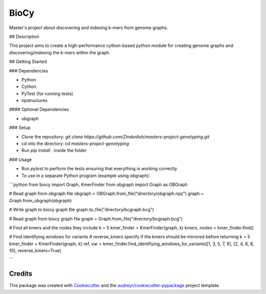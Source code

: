 =====
BioCy
=====

Master's project about discovering and indexing k-mers from genome graphs.

## Description

This project aims to create a high-performance cython-based python module for creating genome graphs and discovering/indexing the k-mers within the graph.

## Getting Started

### Dependencies

* Python
* Cython
* PyTest (for running tests)
* npstructures

#### Optional Dependencies

* obgraph

### Setup

* Clone the repository: `git clone https://github.com/ZinderAsh/masters-project-genotyping.git`
* cd into the directory: `cd masters-project-genotyping`
* Run `pip install .` inside the folder

### Usage

* Run `pytest` to perform the tests ensuring that everything is working correctly.
* To use in a separate Python program (example using obgraph):
```python
from biocy import Graph, KmerFinder
from obgraph import Graph as OBGraph

# Read graph from obgraph file
obgraph = OBGraph.from_file("directory/obgraph.npz")
graph = Graph.from_obgraph(obgraph)

# Write graph to biocy graph file
graph.to_file("directory/bcgraph.bcg")

# Read graph from biocy graph file
graph = Graph.from_file("directory/bcgraph.bcg")

# Find all kmers and the nodes they include
k = 5
kmer_finder = KmerFinder(graph, k)
kmers, nodes = kmer_finder.find()

# Find identifying windows for variants
# reverse_kmers specify if the kmers should be mirrored before returning
k = 5
kmer_finder = KmerFinder(graph, k)
ref, var = kmer_finder.find_identifying_windows_for_variants([1, 3, 5, 7, 9], [2, 4, 6, 8, 10], reverse_kmers=True)

```

Credits
-------

This package was created with Cookiecutter_ and the `audreyr/cookiecutter-pypackage`_ project template.

.. _Cookiecutter: https://github.com/audreyr/cookiecutter
.. _`audreyr/cookiecutter-pypackage`: https://github.com/audreyr/cookiecutter-pypackage
